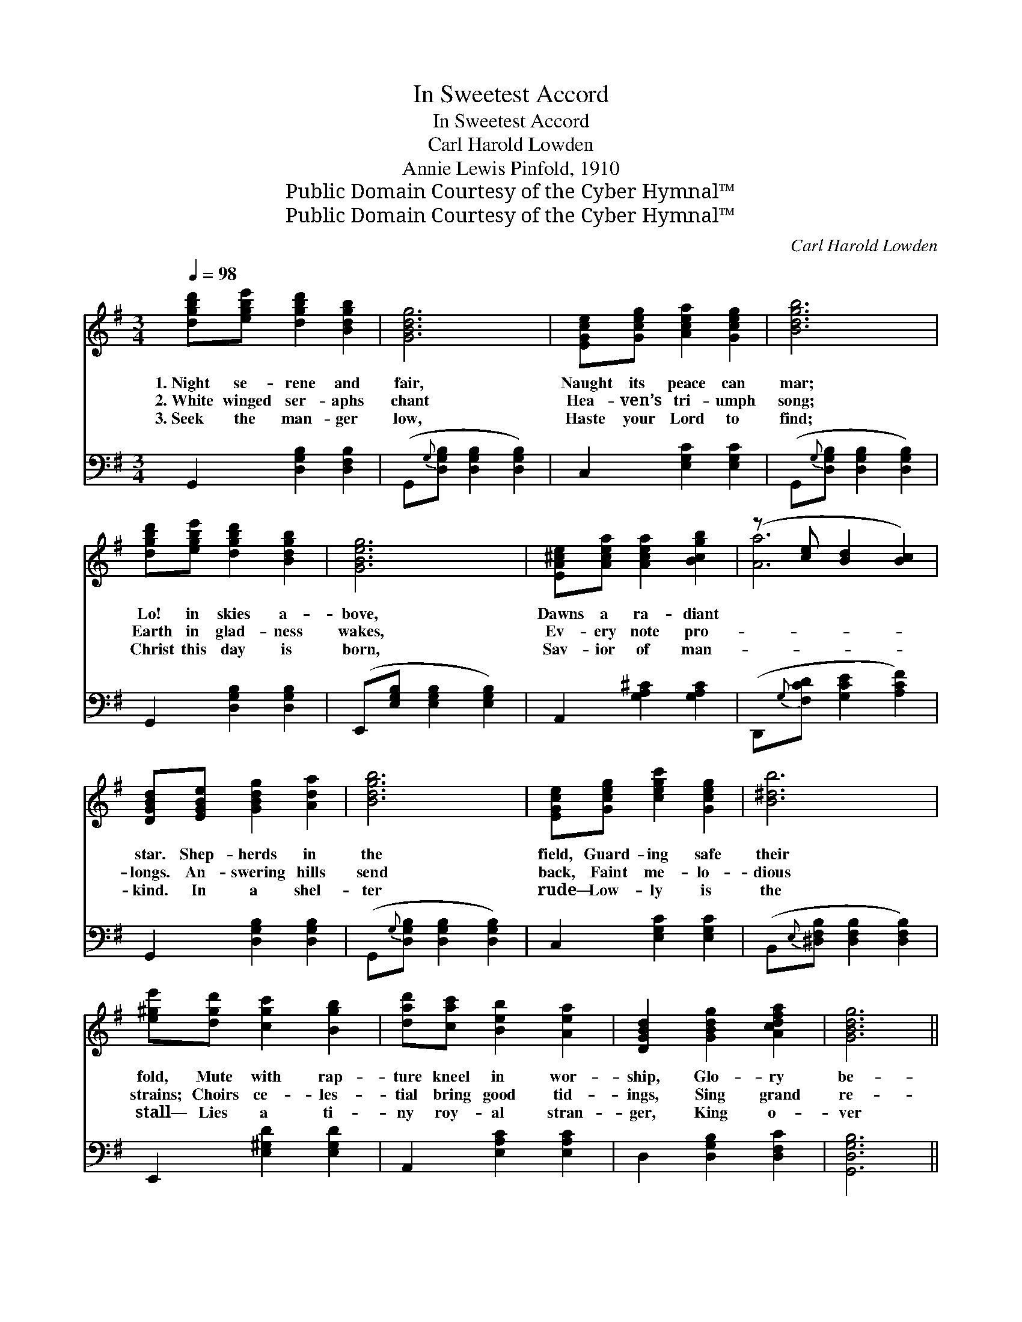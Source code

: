 X:1
T:In Sweetest Accord
T:In Sweetest Accord
T:Carl Harold Lowden
T:Annie Lewis Pinfold, 1910
T:Public Domain Courtesy of the Cyber Hymnal™
T:Public Domain Courtesy of the Cyber Hymnal™
C:Carl Harold Lowden
Z:Public Domain
Z:Courtesy of the Cyber Hymnal™
%%score ( 1 2 ) 3
L:1/8
Q:1/4=98
M:3/4
K:G
V:1 treble 
V:2 treble 
V:3 bass 
V:1
 [dgbd'][egbe'] [dgbd']2 [Bdgb]2 | [GBdg]6 | [EGce][Gceg] [Acea]2 [Gceg]2 | [Bdgb]6 | %4
w: 1.~Night se- rene and|fair,|Naught its peace can|mar;|
w: 2.~White winged ser- aphs|chant|Hea- ven’s tri- umph|song;|
w: 3.~Seek the man- ger|low,|Haste your Lord to|find;|
 [dgbd'][egbe'] [dgbd']2 [Bdgb]2 | [GBeg]6 | [EA^ce][Acea] [Acea]2 [Bcgb]2 | (z [ce] [Bd]2 [Bc]2) | %8
w: Lo! in skies a-|bove,|Dawns a ra- diant||
w: Earth in glad- ness|wakes,|Ev- ery note pro-||
w: Christ this day is|born,|Sav- ior of man-||
 [DGBd][EGBe] [GBdg]2 [Ada]2 | [Bdgb]6 | [EGce][Gceg] [cegc']2 [Gceg]2 | [B^db]6 | %12
w: star. Shep- herds in|the|field, Guard- ing safe|their|
w: longs. An- swering hills|send|back, Faint me- lo-|dious|
w: kind. In a shel-|ter|rude— Low- ly is|the|
 [e^ge'][dgd'] [cgc']2 [Bgb]2 | [dad'][cac'] [Beb]2 [Aea]2 | [DGBd]2 [GBdg]2 [Acdfa]2 | [GBdg]6 || %16
w: fold, Mute with rap-|ture kneel in wor-|ship, Glo- ry|be-|
w: strains; Choirs ce- les-|tial bring good tid-|ings, Sing grand|re-|
w: stall— Lies a ti-|ny roy- al stran-|ger, King o-|ver|
"^Refrain (melody in lower notes)" [DB]3 [EB] [GB][Ac] | [Bd]6 | [ce]3 [Ee] [Ge][A_e] | [Bd]6 | %20
w: hold. * * *||||
w: frains. ’Neath yon heav’n-|ly|sign Sleeps a child|di-|
w: all. * * *||||
 [df]3 [ce] [Bd][Ac] | [GB][Ac] [Bd]2 [GB]2 | [E^c]2 [Ac]2 [Bc]2 | [Ac]6 | [DB]3 [EB] [GB][Ac] | %25
w: |||||
w: vine; Bow in hum-|ble a- do- ra-|tion, Own Him|as|Lord. Mu- sic in|
w: |||||
 [Bd]6 | [ce]3 [Ee] [Ge][Ae] | [B^d]6 | [Bd]3 [d=f] [ce][Bd] | [B^c]2 [Ac]2 [Ec]2 | %30
w: |||||
w: the|sky, Voic- es clear|and|high, Harps of gold|re- sound- ing|
w: |||||
 [G_c]2 [Fc]2 [Dc]2 | [GB]6 |] %32
w: ||
w: In sweet- est|ac-|
w: ||
V:2
 x6 | x6 | x6 | x6 | x6 | x6 | x6 | [Aa]6 | x6 | x6 | x6 | x6 | x6 | x6 | x6 | x6 || x6 | x6 | x6 | %19
 x6 | x6 | x6 | x6 | x6 | x6 | x6 | x6 | x6 | x6 | x6 | x6 | x6 |] %32
V:3
 G,,2 [D,G,B,]2 [D,F,B,]2 | (G,,{G,}[D,G,B,] [D,G,B,]2 [D,G,B,]2) | C,2 [E,G,C]2 [E,G,C]2 | %3
 (G,,{G,}[D,G,B,] [D,G,B,]2 [D,G,B,]2) | G,,2 [D,G,B,]2 [D,G,B,]2 | %5
 (E,,[E,G,B,] [E,G,B,]2 [E,G,B,]2) | A,,2 [G,A,^C]2 [G,A,C]2 | (D,,{G,}[F,CD] [G,CE]2 [A,CF]2) | %8
 G,,2 [D,G,B,]2 [D,G,B,]2 | (G,,{G,}[D,G,B,] [D,G,B,]2 [D,G,B,]2) | C,2 [E,G,C]2 [E,G,C]2 | %11
 (B,,{E,}[^D,F,B,] [D,F,B,]2 [D,F,B,]2) | E,,2 [E,^G,D]2 [E,G,D]2 | A,,2 [E,A,C]2 [E,A,C]2 | %14
 D,2 [D,G,B,]2 [D,F,C]2 | [G,,D,G,B,]6 || G,,2 [D,G,B,]2 [D,G,B,]2 | (G,,2 [D,G,B,]2 [D,G,B,]2) | %18
 [C,,C,]2 [E,G,C]2 [E,G,C]2 | (G,,2 [D,G,B,]2 [E,G,B,]2) | D,,2 [D,F,C]2 [D,F,C]2 | %21
 G,,2 [D,G,B,]2 [D,G,B,]2 | A,,2 [G,A,^C]2 [G,A,C]2 | (F,,2 [D,F,C]2 [D,F,C]2) | %24
 [G,,D,]2 [G,B,]2 [G,B,]2 | (G,,2 [D,G,B,]2 [D,G,B,]2) | [C,,C,]2 [E,G,C]2 [E,G,C]2 | %27
 ([B,,,B,,]2 [F,B,^D]2 [F,B,D]2) | E,,2 [E,^G,D]2 [E,G,D]2 | A,,2 [G,A,^C]2 [G,A,C]2 | %30
 D,,2 [D,F,C]2 [D,F,C]2 | G,,2 [D,G,B,]4 |] %32


